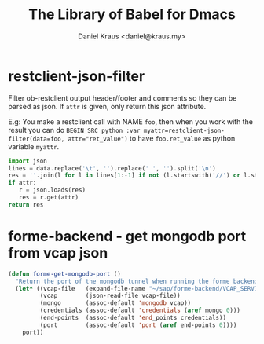 #+TITLE: The Library of Babel for Dmacs
#+AUTHOR: Daniel Kraus <daniel@kraus.my>

* restclient-json-filter
Filter ob-restclient output header/footer and comments so they
can be parsed as json.
If ~attr~ is given, only return this json attribute.

E.g:
You make a restclient call with NAME ~foo~,
then when you work with the result you can do
~BEGIN_SRC python :var myattr=restclient-json-filter(data=foo, attr="ret_value")~
to have ~foo.ret_value~ as python variable ~myattr~.

#+NAME: restclient-json-filter
#+BEGIN_SRC python :results value pp :var data="" :var attr=""
import json
lines = data.replace('\t', '').replace(' ', '').split('\n')
res = ''.join(l for l in lines[1:-1] if not (l.startswith('//') or l.startswith('#')))
if attr:
   r = json.loads(res)
   res = r.get(attr)
return res
#+END_SRC

* forme-backend - get mongodb port from vcap json
#+NAME: forme-get-mongodb-port
#+BEGIN_SRC emacs-lisp
(defun forme-get-mongodb-port ()
  "Return the port of the mongodb tunnel when running the forme backend locally."
  (let* ((vcap-file   (expand-file-name "~/sap/forme-backend/VCAP_SERVICES.json"))
         (vcap        (json-read-file vcap-file))
         (mongo       (assoc-default 'mongodb vcap))
         (credentials (assoc-default 'credentials (aref mongo 0)))
         (end-points  (assoc-default 'end_points credentials))
         (port        (assoc-default 'port (aref end-points 0))))
    port))
#+END_SRC
